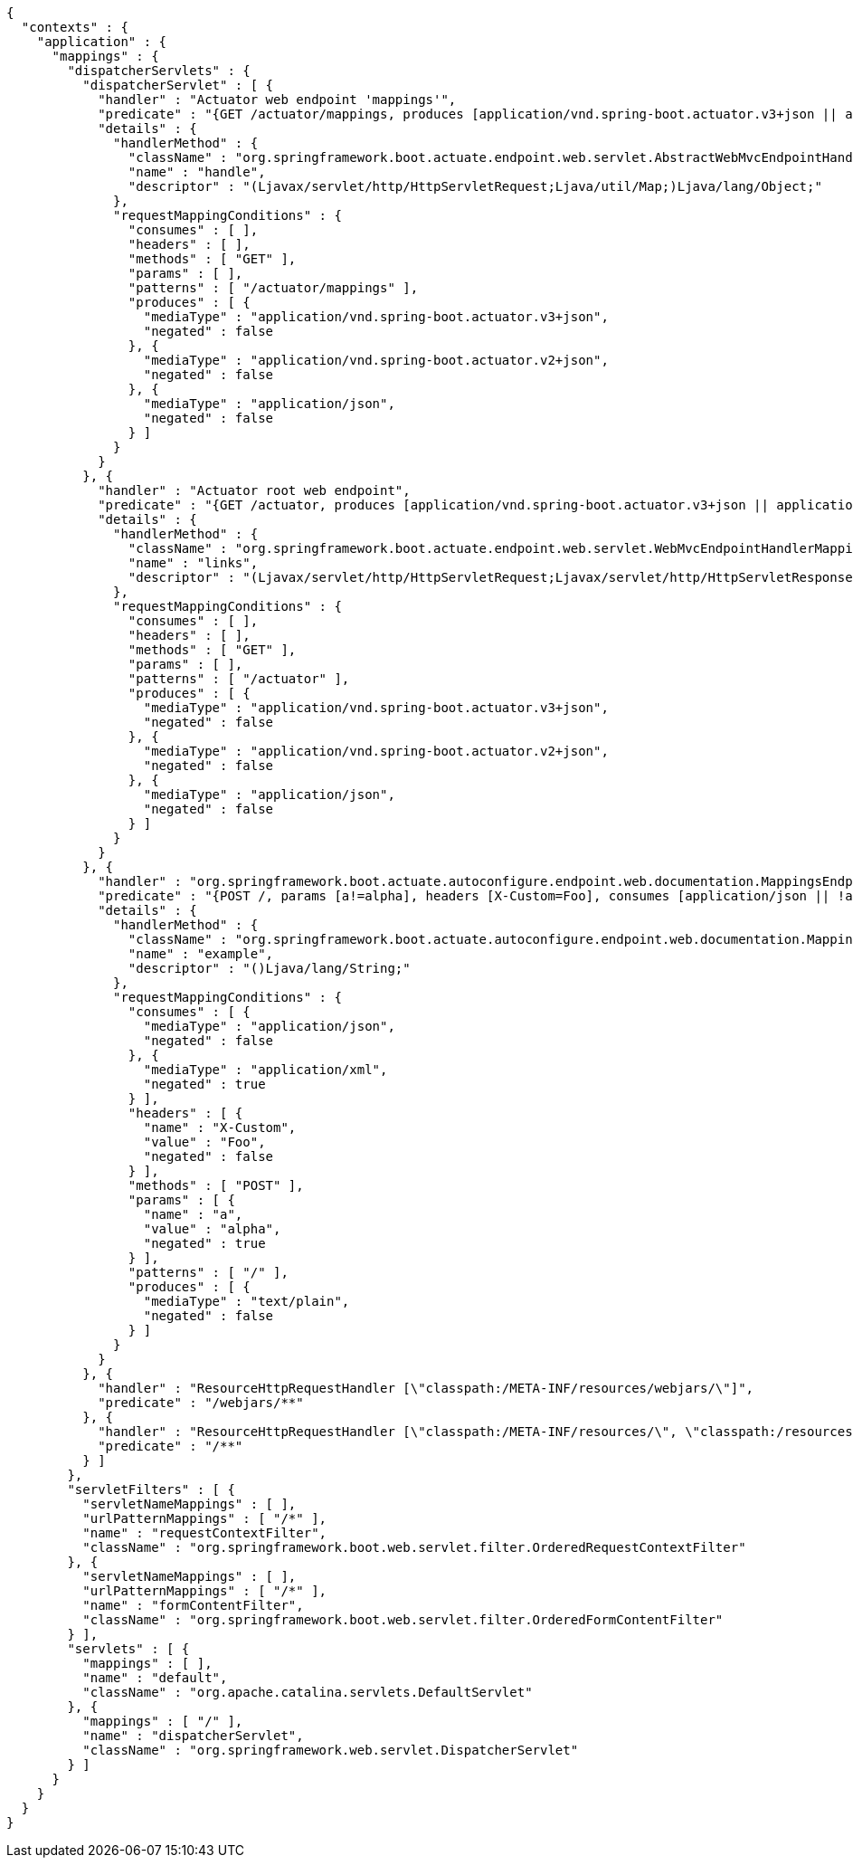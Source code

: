 [source,options="nowrap"]
----
{
  "contexts" : {
    "application" : {
      "mappings" : {
        "dispatcherServlets" : {
          "dispatcherServlet" : [ {
            "handler" : "Actuator web endpoint 'mappings'",
            "predicate" : "{GET /actuator/mappings, produces [application/vnd.spring-boot.actuator.v3+json || application/vnd.spring-boot.actuator.v2+json || application/json]}",
            "details" : {
              "handlerMethod" : {
                "className" : "org.springframework.boot.actuate.endpoint.web.servlet.AbstractWebMvcEndpointHandlerMapping.OperationHandler",
                "name" : "handle",
                "descriptor" : "(Ljavax/servlet/http/HttpServletRequest;Ljava/util/Map;)Ljava/lang/Object;"
              },
              "requestMappingConditions" : {
                "consumes" : [ ],
                "headers" : [ ],
                "methods" : [ "GET" ],
                "params" : [ ],
                "patterns" : [ "/actuator/mappings" ],
                "produces" : [ {
                  "mediaType" : "application/vnd.spring-boot.actuator.v3+json",
                  "negated" : false
                }, {
                  "mediaType" : "application/vnd.spring-boot.actuator.v2+json",
                  "negated" : false
                }, {
                  "mediaType" : "application/json",
                  "negated" : false
                } ]
              }
            }
          }, {
            "handler" : "Actuator root web endpoint",
            "predicate" : "{GET /actuator, produces [application/vnd.spring-boot.actuator.v3+json || application/vnd.spring-boot.actuator.v2+json || application/json]}",
            "details" : {
              "handlerMethod" : {
                "className" : "org.springframework.boot.actuate.endpoint.web.servlet.WebMvcEndpointHandlerMapping.WebMvcLinksHandler",
                "name" : "links",
                "descriptor" : "(Ljavax/servlet/http/HttpServletRequest;Ljavax/servlet/http/HttpServletResponse;)Ljava/lang/Object;"
              },
              "requestMappingConditions" : {
                "consumes" : [ ],
                "headers" : [ ],
                "methods" : [ "GET" ],
                "params" : [ ],
                "patterns" : [ "/actuator" ],
                "produces" : [ {
                  "mediaType" : "application/vnd.spring-boot.actuator.v3+json",
                  "negated" : false
                }, {
                  "mediaType" : "application/vnd.spring-boot.actuator.v2+json",
                  "negated" : false
                }, {
                  "mediaType" : "application/json",
                  "negated" : false
                } ]
              }
            }
          }, {
            "handler" : "org.springframework.boot.actuate.autoconfigure.endpoint.web.documentation.MappingsEndpointServletDocumentationTests$ExampleController#example()",
            "predicate" : "{POST /, params [a!=alpha], headers [X-Custom=Foo], consumes [application/json || !application/xml], produces [text/plain]}",
            "details" : {
              "handlerMethod" : {
                "className" : "org.springframework.boot.actuate.autoconfigure.endpoint.web.documentation.MappingsEndpointServletDocumentationTests.ExampleController",
                "name" : "example",
                "descriptor" : "()Ljava/lang/String;"
              },
              "requestMappingConditions" : {
                "consumes" : [ {
                  "mediaType" : "application/json",
                  "negated" : false
                }, {
                  "mediaType" : "application/xml",
                  "negated" : true
                } ],
                "headers" : [ {
                  "name" : "X-Custom",
                  "value" : "Foo",
                  "negated" : false
                } ],
                "methods" : [ "POST" ],
                "params" : [ {
                  "name" : "a",
                  "value" : "alpha",
                  "negated" : true
                } ],
                "patterns" : [ "/" ],
                "produces" : [ {
                  "mediaType" : "text/plain",
                  "negated" : false
                } ]
              }
            }
          }, {
            "handler" : "ResourceHttpRequestHandler [\"classpath:/META-INF/resources/webjars/\"]",
            "predicate" : "/webjars/**"
          }, {
            "handler" : "ResourceHttpRequestHandler [\"classpath:/META-INF/resources/\", \"classpath:/resources/\", \"classpath:/static/\", \"classpath:/public/\"]",
            "predicate" : "/**"
          } ]
        },
        "servletFilters" : [ {
          "servletNameMappings" : [ ],
          "urlPatternMappings" : [ "/*" ],
          "name" : "requestContextFilter",
          "className" : "org.springframework.boot.web.servlet.filter.OrderedRequestContextFilter"
        }, {
          "servletNameMappings" : [ ],
          "urlPatternMappings" : [ "/*" ],
          "name" : "formContentFilter",
          "className" : "org.springframework.boot.web.servlet.filter.OrderedFormContentFilter"
        } ],
        "servlets" : [ {
          "mappings" : [ ],
          "name" : "default",
          "className" : "org.apache.catalina.servlets.DefaultServlet"
        }, {
          "mappings" : [ "/" ],
          "name" : "dispatcherServlet",
          "className" : "org.springframework.web.servlet.DispatcherServlet"
        } ]
      }
    }
  }
}
----